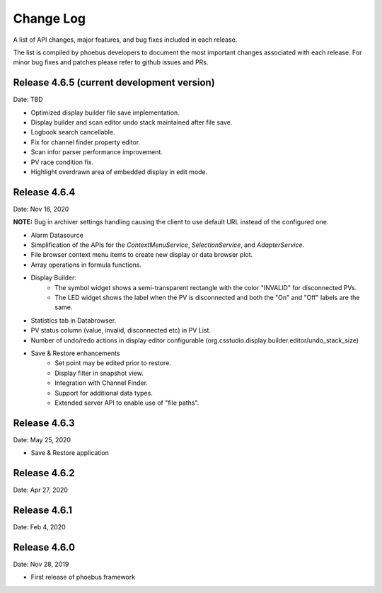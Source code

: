 Change Log
==========

A list of API changes, major features, and bug fixes included in each release.

The list is compiled by phoebus developers to document the most important changes associated with each release. For minor bug fixes and patches please refer to github issues and PRs.

Release 4.6.5 (current development version)
-------------------------------------------
Date: TBD

* Optimized display builder file save implementation.
* Display builder and scan editor undo stack maintained after file save.
* Logbook search cancellable.
* Fix for channel finder property editor.
* Scan infor parser performance improvement.
* PV race condition fix.
* Highlight overdrawn area of embedded display in edit mode.


Release 4.6.4 
-------------------------------------------
Date: Nov 16, 2020

**NOTE:** Bug in archiver settings handling causing the client to use default URL instead of the configured one.

* Alarm Datasource
* Simplification of the APIs for the `ContextMenuService`, `SelectionService`, and `AdapterService`.
* File browser context menu items to create new display or data browser plot.
* Array operations in formula functions.
* Display Builder:
    * The symbol widget shows a semi-transparent rectangle with the color "INVALID" for disconnected PVs.
    * The LED widget shows the label when the PV is disconnected and both the "On" and "Off" labels are the same.
* Statistics tab in Databrowser.
* PV status column (value, invalid, disconnected etc) in PV List.
* Number of undo/redo actions in display editor configurable (org.csstudio.display.builder.editor/undo_stack_size)
* Save & Restore enhancements
    * Set point may be edited prior to restore.
    * Display filter in snapshot view.
    * Integration with Channel Finder.
    * Support for additional data types.
    * Extended server API to enable use of "file paths".

Release 4.6.3
-------------
Date: May 25, 2020

* Save & Restore application

Release 4.6.2
--------------
Date: Apr 27, 2020


Release 4.6.1
-------------
Date: Feb 4, 2020


Release 4.6.0
-------------
Date: Nov 28, 2019

* First release of phoebus framework
